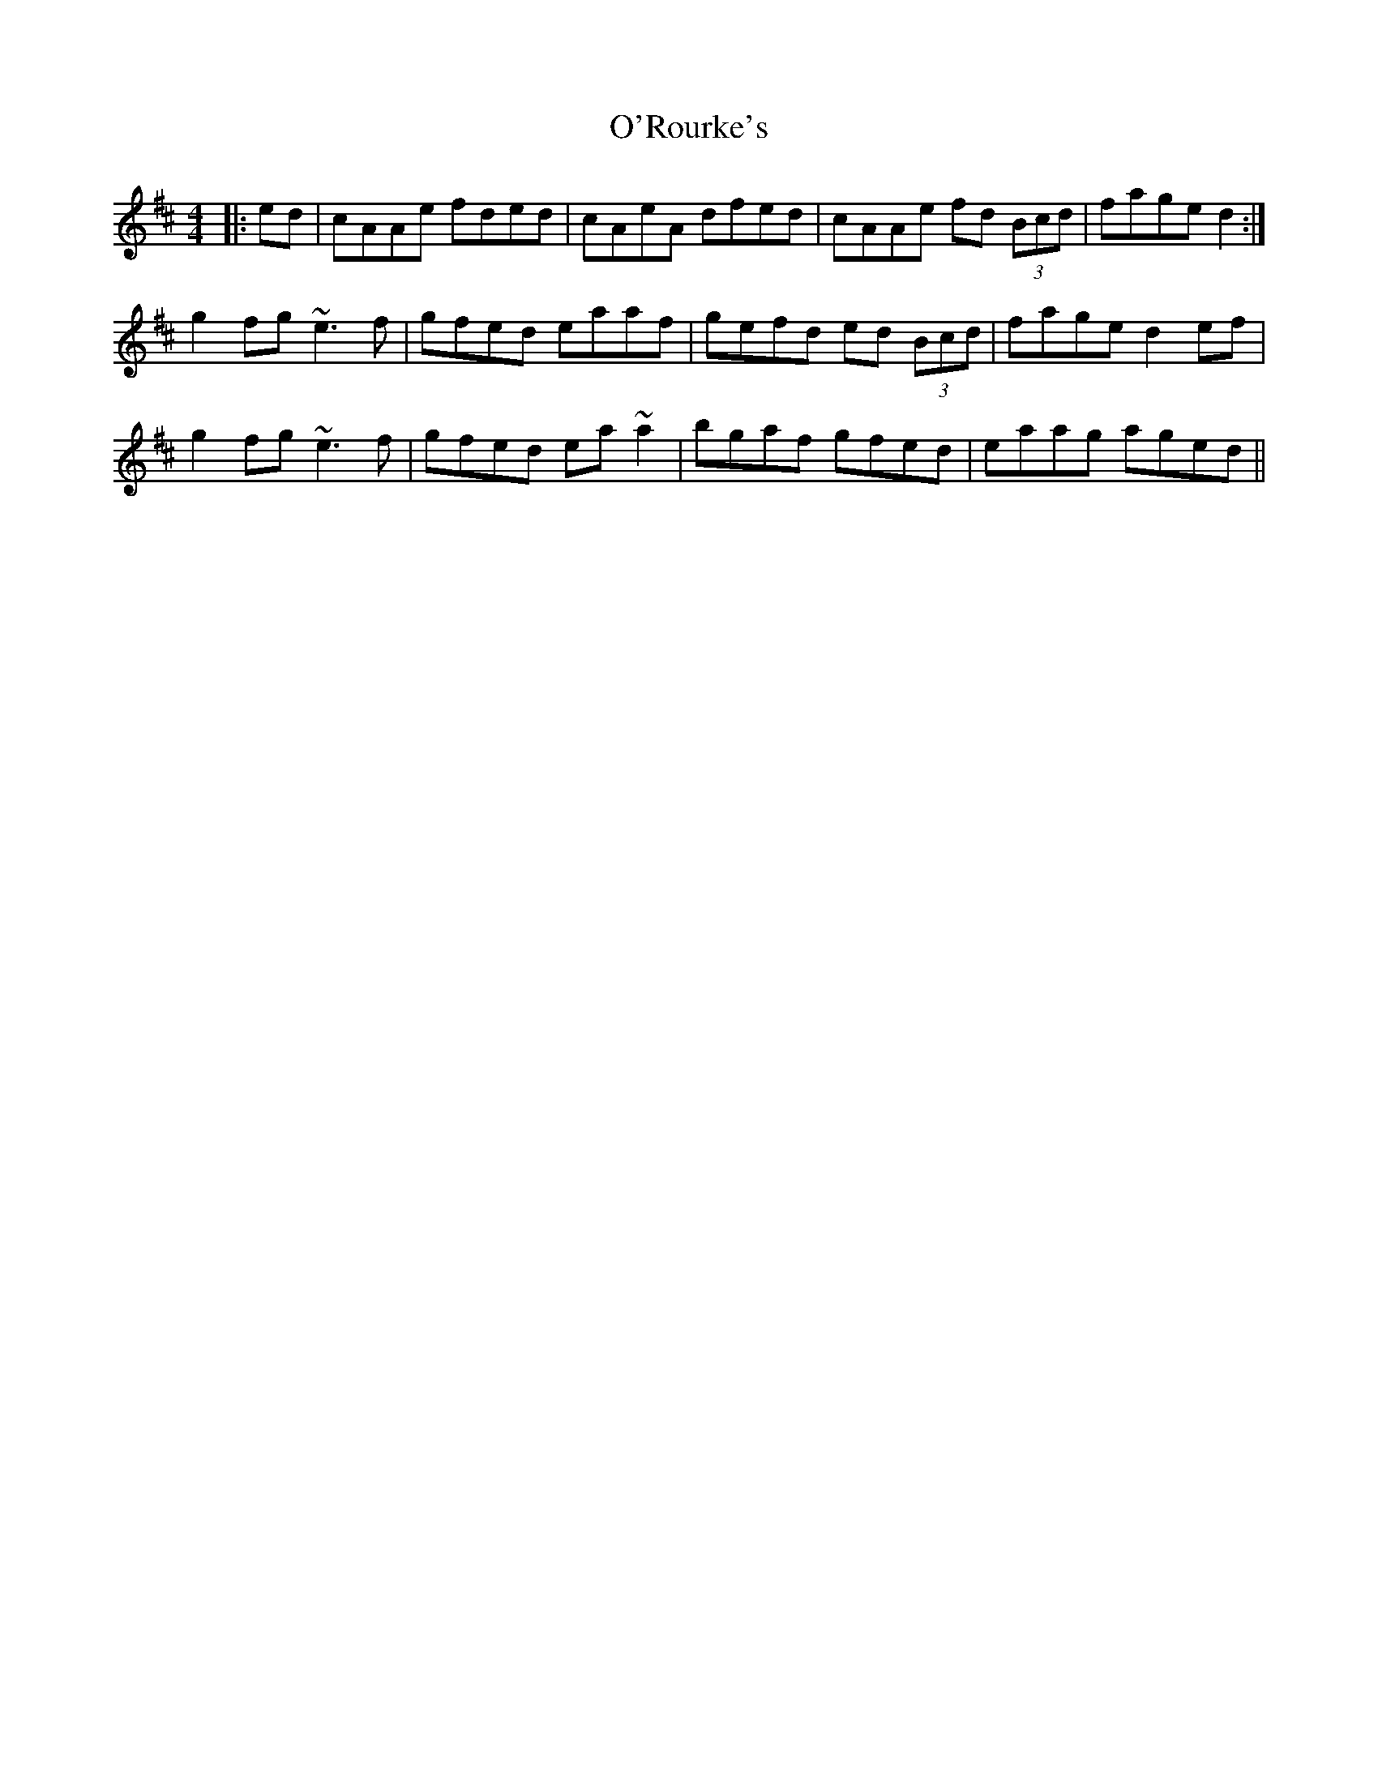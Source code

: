 X: 29907
T: O'Rourke's
R: reel
M: 4/4
K: Amixolydian
|:ed|cAAe fded|cAeA dfed|cAAe fd (3Bcd|fage d2:|
g2fg ~e3f|gfed eaaf|gefd ed (3Bcd|fage d2ef|
g2fg ~e3f|gfed ea~a2|bgaf gfed|eaag aged||

